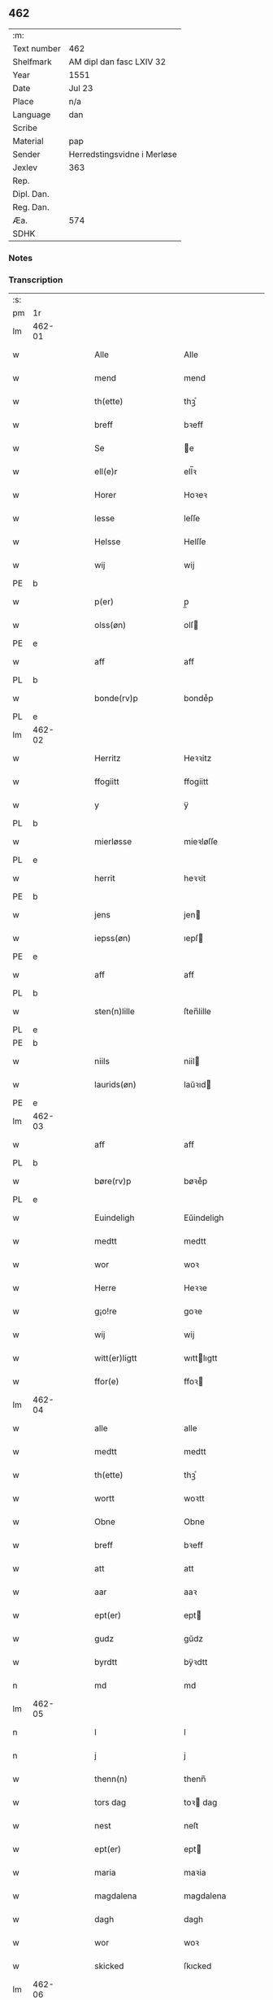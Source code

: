 ** 462
| :m:         |                             |
| Text number | 462                         |
| Shelfmark   | AM dipl dan fasc LXIV 32    |
| Year        | 1551                        |
| Date        | Jul 23                      |
| Place       | n/a                         |
| Language    | dan                         |
| Scribe      |                             |
| Material    | pap                         |
| Sender      | Herredstingsvidne i Merløse |
| Jexlev      | 363                         |
| Rep.        |                             |
| Dipl. Dan.  |                             |
| Reg. Dan.   |                             |
| Æa.         | 574                         |
| SDHK        |                             |

*** Notes


*** Transcription
| :s: |        |   |   |   |   |                     |                    |   |   |   |   |     |   |   |    |               |
| pm  | 1r     |   |   |   |   |                     |                    |   |   |   |   |     |   |   |    |               |
| lm  | 462-01 |   |   |   |   |                     |                    |   |   |   |   |     |   |   |    |               |
| w   |        |   |   |   |   | Alle                | Alle               |   |   |   |   | dan |   |   |    |        462-01 |
| w   |        |   |   |   |   | mend                | mend               |   |   |   |   | dan |   |   |    |        462-01 |
| w   |        |   |   |   |   | th(ette)            | thꝫͤ                |   |   |   |   | dan |   |   |    |        462-01 |
| w   |        |   |   |   |   | breff               | bꝛeff              |   |   |   |   | dan |   |   |    |        462-01 |
| w   |        |   |   |   |   | Se                  | e                 |   |   |   |   | dan |   |   |    |        462-01 |
| w   |        |   |   |   |   | ell(e)r             | ell̅ꝛ               |   |   |   |   | dan |   |   |    |        462-01 |
| w   |        |   |   |   |   | Horer               | Hoꝛeꝛ              |   |   |   |   | dan |   |   |    |        462-01 |
| w   |        |   |   |   |   | lesse               | leſſe              |   |   |   |   | dan |   |   |    |        462-01 |
| w   |        |   |   |   |   | Helsse              | Helſſe             |   |   |   |   | dan |   |   |    |        462-01 |
| w   |        |   |   |   |   | wij                 | wij                |   |   |   |   | dan |   |   |    |        462-01 |
| PE  | b      |   |   |   |   |                     |                    |   |   |   |   |     |   |   |    |               |
| w   |        |   |   |   |   | p(er)               | p̲                  |   |   |   |   | dan |   |   |    |        462-01 |
| w   |        |   |   |   |   | olss(øn)            | olſ               |   |   |   |   | dan |   |   |    |        462-01 |
| PE  | e      |   |   |   |   |                     |                    |   |   |   |   |     |   |   |    |               |
| w   |        |   |   |   |   | aff                 | aff                |   |   |   |   | dan |   |   |    |        462-01 |
| PL  | b      |   |   |   |   |                     |                    |   |   |   |   |     |   |   |    |               |
| w   |        |   |   |   |   | bonde(rv)p          | bondeͮp             |   |   |   |   | dan |   |   |    |        462-01 |
| PL  | e      |   |   |   |   |                     |                    |   |   |   |   |     |   |   |    |               |
| lm  | 462-02 |   |   |   |   |                     |                    |   |   |   |   |     |   |   |    |               |
| w   |        |   |   |   |   | Herritz             | Heꝛꝛitz            |   |   |   |   | dan |   |   |    |        462-02 |
| w   |        |   |   |   |   | ffogiitt            | ffogiitt           |   |   |   |   | dan |   |   |    |        462-02 |
| w   |        |   |   |   |   | y                   | ÿ                  |   |   |   |   | dan |   |   |    |        462-02 |
| PL  | b      |   |   |   |   |                     |                    |   |   |   |   |     |   |   |    |               |
| w   |        |   |   |   |   | mierløsse           | mieꝛløſſe          |   |   |   |   | dan |   |   |    |        462-02 |
| PL  | e      |   |   |   |   |                     |                    |   |   |   |   |     |   |   |    |               |
| w   |        |   |   |   |   | herrit              | heꝛꝛit             |   |   |   |   | dan |   |   |    |        462-02 |
| PE  | b      |   |   |   |   |                     |                    |   |   |   |   |     |   |   |    |               |
| w   |        |   |   |   |   | jens                | jen               |   |   |   |   | dan |   |   |    |        462-02 |
| w   |        |   |   |   |   | iepss(øn)           | ıepſ              |   |   |   |   | dan |   |   |    |        462-02 |
| PE  | e      |   |   |   |   |                     |                    |   |   |   |   |     |   |   |    |               |
| w   |        |   |   |   |   | aff                 | aff                |   |   |   |   | dan |   |   |    |        462-02 |
| PL  | b      |   |   |   |   |                     |                    |   |   |   |   |     |   |   |    |               |
| w   |        |   |   |   |   | sten(n)lille        | ſten̅lille          |   |   |   |   | dan |   |   |    |        462-02 |
| PL  | e      |   |   |   |   |                     |                    |   |   |   |   |     |   |   |    |               |
| PE  | b      |   |   |   |   |                     |                    |   |   |   |   |     |   |   |    |               |
| w   |        |   |   |   |   | niils               | niil              |   |   |   |   | dan |   |   |    |        462-02 |
| w   |        |   |   |   |   | laurids(øn)         | laŭꝛıd            |   |   |   |   | dan |   |   |    |        462-02 |
| PE  | e      |   |   |   |   |                     |                    |   |   |   |   |     |   |   |    |               |
| lm  | 462-03 |   |   |   |   |                     |                    |   |   |   |   |     |   |   |    |               |
| w   |        |   |   |   |   | aff                 | aff                |   |   |   |   | dan |   |   |    |        462-03 |
| PL  | b      |   |   |   |   |                     |                    |   |   |   |   |     |   |   |    |               |
| w   |        |   |   |   |   | børe(rv)p           | bøꝛeͮp              |   |   |   |   | dan |   |   |    |        462-03 |
| PL  | e      |   |   |   |   |                     |                    |   |   |   |   |     |   |   |    |               |
| w   |        |   |   |   |   | Euindeligh          | Eŭindeligh         |   |   |   |   | dan |   |   |    |        462-03 |
| w   |        |   |   |   |   | medtt               | medtt              |   |   |   |   | dan |   |   |    |        462-03 |
| w   |        |   |   |   |   | wor                 | woꝛ                |   |   |   |   | dan |   |   |    |        462-03 |
| w   |        |   |   |   |   | Herre               | Heꝛꝛe              |   |   |   |   | dan |   |   |    |        462-03 |
| w   |        |   |   |   |   | g¡o!re              | goꝛe               |   |   |   |   | dan |   |   |    |        462-03 |
| w   |        |   |   |   |   | wij                 | wij                |   |   |   |   | dan |   |   |    |        462-03 |
| w   |        |   |   |   |   | witt(er)ligtt       | wıttlıgtt         |   |   |   |   | dan |   |   |    |        462-03 |
| w   |        |   |   |   |   | ffor(e)             | ffoꝛ              |   |   |   |   | dan |   |   |    |        462-03 |
| lm  | 462-04 |   |   |   |   |                     |                    |   |   |   |   |     |   |   |    |               |
| w   |        |   |   |   |   | alle                | alle               |   |   |   |   | dan |   |   |    |        462-04 |
| w   |        |   |   |   |   | medtt               | medtt              |   |   |   |   | dan |   |   |    |        462-04 |
| w   |        |   |   |   |   | th(ette)            | thꝫͤ                |   |   |   |   | dan |   |   |    |        462-04 |
| w   |        |   |   |   |   | wortt               | woꝛtt              |   |   |   |   | dan |   |   |    |        462-04 |
| w   |        |   |   |   |   | Obne                | Obne               |   |   |   |   | dan |   |   |    |        462-04 |
| w   |        |   |   |   |   | breff               | bꝛeff              |   |   |   |   | dan |   |   |    |        462-04 |
| w   |        |   |   |   |   | att                 | att                |   |   |   |   | dan |   |   |    |        462-04 |
| w   |        |   |   |   |   | aar                 | aaꝛ                |   |   |   |   | dan |   |   |    |        462-04 |
| w   |        |   |   |   |   | ept(er)             | ept               |   |   |   |   | dan |   |   |    |        462-04 |
| w   |        |   |   |   |   | gudz                | gŭdz               |   |   |   |   | dan |   |   |    |        462-04 |
| w   |        |   |   |   |   | byrdtt              | bÿꝛdtt             |   |   |   |   | dan |   |   |    |        462-04 |
| n   |        |   |   |   |   | md                  | md                 |   |   |   |   | dan |   |   |    |        462-04 |
| lm  | 462-05 |   |   |   |   |                     |                    |   |   |   |   |     |   |   |    |               |
| n   |        |   |   |   |   | l                   | l                  |   |   |   |   | dan |   |   |    |        462-05 |
| n   |        |   |   |   |   | j                   | j                  |   |   |   |   | dan |   |   |    |        462-05 |
| w   |        |   |   |   |   | thenn(n)            | thenn̅              |   |   |   |   | dan |   |   |    |        462-05 |
| w   |        |   |   |   |   | tors dag            | toꝛ dag           |   |   |   |   | dan |   |   |    |        462-05 |
| w   |        |   |   |   |   | nest                | neſt               |   |   |   |   | dan |   |   |    |        462-05 |
| w   |        |   |   |   |   | ept(er)             | ept               |   |   |   |   | dan |   |   |    |        462-05 |
| w   |        |   |   |   |   | maria               | maꝛia              |   |   |   |   | dan |   |   |    |        462-05 |
| w   |        |   |   |   |   | magdalena           | magdalena          |   |   |   |   | dan |   |   |    |        462-05 |
| w   |        |   |   |   |   | dagh                | dagh               |   |   |   |   | dan |   |   |    |        462-05 |
| w   |        |   |   |   |   | wor                 | woꝛ                |   |   |   |   | dan |   |   |    |        462-05 |
| w   |        |   |   |   |   | skicked             | ſkıcked            |   |   |   |   | dan |   |   |    |        462-05 |
| lm  | 462-06 |   |   |   |   |                     |                    |   |   |   |   |     |   |   |    |               |
| w   |        |   |   |   |   | ffor(e)             | ffoꝛ              |   |   |   |   | dan |   |   |    |        462-06 |
| w   |        |   |   |   |   | os                  | o                 |   |   |   |   | dan |   |   |    |        462-06 |
| w   |        |   |   |   |   | och                 | och                |   |   |   |   | dan |   |   |    |        462-06 |
| w   |        |   |   |   |   | manghe              | manghe             |   |   |   |   | dan |   |   |    |        462-06 |
| w   |        |   |   |   |   | da(n)ne mendtt      | da̅ne mendtt        |   |   |   |   | dan |   |   |    |        462-06 |
| w   |        |   |   |   |   | ffler(e)            | ffleꝛ             |   |   |   |   | dan |   |   |    |        462-06 |
| w   |        |   |   |   |   | paa                 | paa                |   |   |   |   | dan |   |   |    |        462-06 |
| w   |        |   |   |   |   | ffor(nefnde)        | ffoꝛᷠͤ               |   |   |   |   | dan |   |   |    |        462-06 |
| w   |        |   |   |   |   | tingh               | tingh              |   |   |   |   | dan |   |   |    |        462-06 |
| w   |        |   |   |   |   | ⸠besken(n)⸡         | ⸠beſken̅⸡           |   |   |   |   | dan |   |   |    |        462-06 |
| lm  | 462-07 |   |   |   |   |                     |                    |   |   |   |   |     |   |   |    |               |
| w   |        |   |   |   |   | wæll⸠0⸡ffornumstigh | wæll⸠0⸡ffornŭmﬅigh |   |   |   |   | dan |   |   |    |        462-07 |
| w   |        |   |   |   |   | Sue⟨n⟩dtt           | ue⟨n⟩dtt          |   |   |   |   | dan |   |   |    |        462-07 |
| PE  | b      |   |   |   |   |                     |                    |   |   |   |   |     |   |   |    |               |
| w   |        |   |   |   |   | bentt               | bentt              |   |   |   |   | dan |   |   |    |        462-07 |
| w   |        |   |   |   |   | ffønboo             | ffønboo            |   |   |   |   | dan |   |   |    |        462-07 |
| PE  | e      |   |   |   |   |                     |                    |   |   |   |   |     |   |   |    |               |
| w   |        |   |   |   |   | ffoghitt            | ffoghitt           |   |   |   |   | dan |   |   |    |        462-07 |
| w   |        |   |   |   |   | till                | till               |   |   |   |   | dan |   |   |    |        462-07 |
| w   |        |   |   |   |   | klar(e)             | klaꝛ              |   |   |   |   | dan |   |   |    |        462-07 |
| lm  | 462-08 |   |   |   |   |                     |                    |   |   |   |   |     |   |   |    |               |
| w   |        |   |   |   |   | klost(er)           | kloſt             |   |   |   |   | dan |   |   |    |        462-08 |
| w   |        |   |   |   |   | y                   | ÿ                  |   |   |   |   | dan |   |   |    |        462-08 |
| PL  | b      |   |   |   |   |                     |                    |   |   |   |   |     |   |   |    |               |
| w   |        |   |   |   |   | Roskiille           | Roſkiille          |   |   |   |   | dan |   |   |    |        462-08 |
| PL  | e      |   |   |   |   |                     |                    |   |   |   |   |     |   |   |    |               |
| w   |        |   |   |   |   | inden(n)            | inden̅              |   |   |   |   | dan |   |   |    |        462-08 |
| w   |        |   |   |   |   | Tinghe              | Tinghe             |   |   |   |   | dan |   |   |    |        462-08 |
| w   |        |   |   |   |   | ⸠och⸡               | ⸠och⸡              |   |   |   |   | dan |   |   |    |        462-08 |
| w   |        |   |   |   |   | medtt               | medtt              |   |   |   |   | dan |   |   |    |        462-08 |
| w   |        |   |   |   |   | thesse              | theſſe             |   |   |   |   | dan |   |   |    |        462-08 |
| w   |        |   |   |   |   | ept(erscreffne)     | eptᷠͤ               |   |   |   |   | dan |   |   |    |        462-08 |
| w   |        |   |   |   |   | widne               | wıdne              |   |   |   |   | dan |   |   |    |        462-08 |
| lm  | 462-09 |   |   |   |   |                     |                    |   |   |   |   |     |   |   |    |               |
| w   |        |   |   |   |   | Som(m)              | om̅                |   |   |   |   | dan |   |   |    |        462-09 |
| w   |        |   |   |   |   | wor                 | woꝛ                |   |   |   |   | dan |   |   |    |        462-09 |
| w   |        |   |   |   |   | først               | føꝛſt              |   |   |   |   | dan |   |   |    |        462-09 |
| w   |        |   |   |   |   | beskenn(n)          | beſkenn̅            |   |   |   |   | dan |   |   |    |        462-09 |
| w   |        |   |   |   |   | mand                | mand               |   |   |   |   | dan |   |   |    |        462-09 |
| PE  | b      |   |   |   |   |                     |                    |   |   |   |   |     |   |   |    |               |
| w   |        |   |   |   |   | oluff               | oluff              |   |   |   |   | dan |   |   |    |        462-09 |
| w   |        |   |   |   |   | klemedttss(øn)      | klemedttſ         |   |   |   |   | dan |   |   |    |        462-09 |
| PE  | e      |   |   |   |   |                     |                    |   |   |   |   |     |   |   |    |               |
| w   |        |   |   |   |   | y                   | ÿ                  |   |   |   |   | dan |   |   |    |        462-09 |
| PL  | b      |   |   |   |   |                     |                    |   |   |   |   |     |   |   |    |               |
| w   |        |   |   |   |   | Hille(rv)p          | Hilleͮp             |   |   |   |   | dan |   |   |    |        462-09 |
| PL  | e      |   |   |   |   |                     |                    |   |   |   |   |     |   |   |    |               |
| lm  | 462-10 |   |   |   |   |                     |                    |   |   |   |   |     |   |   |    |               |
| w   |        |   |   |   |   | ffrem(m)            | ffꝛem̅              |   |   |   |   | dan |   |   |    |        462-10 |
| w   |        |   |   |   |   | gick                | gick               |   |   |   |   | dan |   |   |    |        462-10 |
| w   |        |   |   |   |   | paa                 | paa                |   |   |   |   | dan |   |   |    |        462-10 |
| PL  | b      |   |   |   |   |                     |                    |   |   |   |   |     |   |   |    |               |
| w   |        |   |   |   |   | mierløsse           | mieꝛløe           |   |   |   |   | dan |   |   |    |        462-10 |
| PL  | e      |   |   |   |   |                     |                    |   |   |   |   |     |   |   |    |               |
| w   |        |   |   |   |   | herritz             | heꝛꝛitz            |   |   |   |   | dan |   |   |    |        462-10 |
| w   |        |   |   |   |   | Tingh               | Tingh              |   |   |   |   | dan |   |   |    |        462-10 |
| w   |        |   |   |   |   | och                 | och                |   |   |   |   | dan |   |   |    |        462-10 |
| w   |        |   |   |   |   | badet               | badet              |   |   |   |   | dan |   |   |    |        462-10 |
| w   |        |   |   |   |   | ßigh                | ßigh               |   |   |   |   | dan |   |   |    |        462-10 |
| w   |        |   |   |   |   | gudtt               | gŭdtt              |   |   |   |   | dan |   |   |    |        462-10 |
| w   |        |   |   |   |   | till                | till               |   |   |   |   | dan |   |   |    |        462-10 |
| lm  | 462-11 |   |   |   |   |                     |                    |   |   |   |   |     |   |   |    |               |
| w   |        |   |   |   |   | Hielpe              | Hielpe             |   |   |   |   | dan |   |   |    |        462-11 |
| w   |        |   |   |   |   | och                 | och                |   |   |   |   | dan |   |   |    |        462-11 |
| w   |        |   |   |   |   | Huldtt              | Hŭldtt             |   |   |   |   | dan |   |   |    |        462-11 |
| w   |        |   |   |   |   | att                 | att                |   |   |   |   | dan |   |   |    |        462-11 |
| w   |        |   |   |   |   | worde               | woꝛde              |   |   |   |   | dan |   |   |    |        462-11 |
| w   |        |   |   |   |   | att                 | att                |   |   |   |   | dan |   |   |    |        462-11 |
| w   |        |   |   |   |   | Hanom(m)            | Hanom̅              |   |   |   |   | dan |   |   |    |        462-11 |
| w   |        |   |   |   |   | mint(is)            | mintꝭ              |   |   |   |   | dan |   |   |    |        462-11 |
| w   |        |   |   |   |   | y                   | ÿ                  |   |   |   |   | dan |   |   |    |        462-11 |
| w   |        |   |   |   |   | ffulde              | ffŭlde             |   |   |   |   | dan |   |   |    |        462-11 |
| n   |        |   |   |   |   | xxxvj               | xxxvj              |   |   |   |   | dan |   |   |    |        462-11 |
| lm  | 462-12 |   |   |   |   |                     |                    |   |   |   |   |     |   |   |    |               |
| w   |        |   |   |   |   | aar                 | aaꝛ                |   |   |   |   | dan |   |   |    |        462-12 |
| w   |        |   |   |   |   | thhe                | thhe               |   |   |   |   | dan |   |   |    |        462-12 |
| w   |        |   |   |   |   | Hugghe              | Hŭgghe             |   |   |   |   | dan |   |   |    |        462-12 |
| w   |        |   |   |   |   | paa                 | paa                |   |   |   |   | dan |   |   |    |        462-12 |
| PL  | b      |   |   |   |   |                     |                    |   |   |   |   |     |   |   |    |               |
| w   |        |   |   |   |   | spanne              | ſpanne             |   |   |   |   | dan |   |   |    |        462-12 |
| w   |        |   |   |   |   | byergh              | byeꝛgh             |   |   |   |   | dan |   |   |    |        462-12 |
| PL  | e      |   |   |   |   |                     |                    |   |   |   |   |     |   |   |    |               |
| w   |        |   |   |   |   | och                 | och                |   |   |   |   | dan |   |   |    |        462-12 |
| PL  | b      |   |   |   |   |                     |                    |   |   |   |   |     |   |   |    |               |
| w   |        |   |   |   |   | spanne              | ſpanne             |   |   |   |   | dan |   |   |    |        462-12 |
| w   |        |   |   |   |   | berg(is)            | beꝛgꝭ              |   |   |   |   | dan |   |   |    |        462-12 |
| w   |        |   |   |   |   | ffangh              | ffangh             |   |   |   |   | dan |   |   |    |        462-12 |
| PL  | e      |   |   |   |   |                     |                    |   |   |   |   |     |   |   |    |               |
| w   |        |   |   |   |   | till                | till               |   |   |   |   | dan |   |   |    |        462-12 |
| lm  | 462-13 |   |   |   |   |                     |                    |   |   |   |   |     |   |   |    |               |
| PL  | b      |   |   |   |   |                     |                    |   |   |   |   |     |   |   |    |               |
| w   |        |   |   |   |   | mølle               | mølle              |   |   |   |   | dan |   |   |    |        462-13 |
| w   |        |   |   |   |   | borup               | boꝛŭp              |   |   |   |   | dan |   |   |    |        462-13 |
| PL  | e      |   |   |   |   |                     |                    |   |   |   |   |     |   |   |    |               |
| w   |        |   |   |   |   | och                 | och                |   |   |   |   | dan |   |   |    |        462-13 |
| w   |        |   |   |   |   | paa                 | paa                |   |   |   |   | dan |   |   |    |        462-13 |
| w   |        |   |   |   |   | nolle               | nolle              |   |   |   |   | dan |   |   |    |        462-13 |
| w   |        |   |   |   |   | Tocke iorder        | Tocke ıoꝛdeꝛ       |   |   |   |   | dan |   |   |    |        462-13 |
| w   |        |   |   |   |   | th(er)              | th                |   |   |   |   | dan |   |   |    |        462-13 |
| w   |        |   |   |   |   | om(m)               | om̅                 |   |   |   |   | dan |   |   |    |        462-13 |
| w   |        |   |   |   |   | kryngh              | kꝛÿngh             |   |   |   |   | dan |   |   |    |        462-13 |
| w   |        |   |   |   |   | och                 | och                |   |   |   |   | dan |   |   |    |        462-13 |
| w   |        |   |   |   |   | i(n)nghe            | ı̅nghe              |   |   |   |   | dan |   |   |    |        462-13 |
| lm  | 462-14 |   |   |   |   |                     |                    |   |   |   |   |     |   |   |    |               |
| w   |        |   |   |   |   | fformenthe          | ffoꝛmenthe         |   |   |   |   | dan |   |   |    |        462-14 |
| w   |        |   |   |   |   | thennom(m)          | thennom̅            |   |   |   |   | dan |   |   |    |        462-14 |
| w   |        |   |   |   |   | th(er)              | th                |   |   |   |   | dan |   |   |    |        462-14 |
| w   |        |   |   |   |   | att                 | att                |   |   |   |   | dan |   |   |    |        462-14 |
| w   |        |   |   |   |   | Hugghe              | Hŭgghe             |   |   |   |   | dan |   |   |    |        462-14 |
| w   |        |   |   |   |   | menn(n)             | menn̅               |   |   |   |   | dan |   |   |    |        462-14 |
| w   |        |   |   |   |   | Heller              | Helleꝛ             |   |   |   |   | dan |   |   |    |        462-14 |
| w   |        |   |   |   |   | the                 | the                |   |   |   |   | dan |   |   |    |        462-14 |
| w   |        |   |   |   |   | Hugghe              | Hŭgghe             |   |   |   |   | dan |   |   |    |        462-14 |
| w   |        |   |   |   |   | th(et)              | thꝫ                |   |   |   |   | dan |   |   |    |        462-14 |
| lm  | 462-15 |   |   |   |   |                     |                    |   |   |   |   |     |   |   |    |               |
| w   |        |   |   |   |   | m(et)               | mꝫ                 |   |   |   |   | dan |   |   |    |        462-15 |
| w   |        |   |   |   |   | rette               | ꝛette              |   |   |   |   | dan |   |   |    |        462-15 |
| w   |        |   |   |   |   | ell(e)r             | ell̅ꝛ               |   |   |   |   | dan |   |   |    |        462-15 |
| w   |        |   |   |   |   | wrette              | wrette             |   |   |   |   | dan |   |   |    |        462-15 |
| w   |        |   |   |   |   | th(er)              | th                |   |   |   |   | dan |   |   |    |        462-15 |
| w   |        |   |   |   |   | wide                | wide               |   |   |   |   | dan |   |   |    |        462-15 |
| w   |        |   |   |   |   | ha(n)               | ha̅                 |   |   |   |   | dan |   |   |    |        462-15 |
| w   |        |   |   |   |   | inth(et)            | inthꝫ              |   |   |   |   | dan |   |   |    |        462-15 |
| w   |        |   |   |   |   | aff                 | aff                |   |   |   |   | dan |   |   |    |        462-15 |
| w   |        |   |   |   |   | och                 | och                |   |   |   |   | dan |   |   |    |        462-15 |
| w   |        |   |   |   |   | da                  | da                 |   |   |   |   | dan |   |   |    |        462-15 |
| w   |        |   |   |   |   | sagde               | ſagde              |   |   |   |   | dan |   |   |    |        462-15 |
| w   |        |   |   |   |   | for(nefnde)         | foꝛͩͤ                |   |   |   |   | dan |   |   |    |        462-15 |
| PE  | b      |   |   |   |   |                     |                    |   |   |   |   |     |   |   |    |               |
| w   |        |   |   |   |   | oluff               | oluff              |   |   |   |   | dan |   |   |    |        462-15 |
| lm  | 462-16 |   |   |   |   |                     |                    |   |   |   |   |     |   |   |    |               |
| w   |        |   |   |   |   | klemedss(øn)        | klemedſ           |   |   |   |   | dan |   |   |    |        462-16 |
| PE  | e      |   |   |   |   |                     |                    |   |   |   |   |     |   |   |    |               |
| w   |        |   |   |   |   | att                 | att                |   |   |   |   | dan |   |   |    |        462-16 |
| w   |        |   |   |   |   | Hand                | Hand               |   |   |   |   | dan |   |   |    |        462-16 |
| w   |        |   |   |   |   | wiste               | wiſte              |   |   |   |   | dan |   |   |    |        462-16 |
| w   |        |   |   |   |   | inthed              | ınthed             |   |   |   |   | dan |   |   |    |        462-16 |
| w   |        |   |   |   |   | aff                 | aff                |   |   |   |   | dan |   |   |    |        462-16 |
| w   |        |   |   |   |   | mølle               | mølle              |   |   |   |   | dan |   |   |    |        462-16 |
| w   |        |   |   |   |   | Eenghen(n)          | Eenghen̅            |   |   |   |   | dan |   |   |    |        462-16 |
| w   |        |   |   |   |   | att                 | att                |   |   |   |   | dan |   |   |    |        462-16 |
| w   |        |   |   |   |   | ssiie               | iie               |   |   |   |   | dan |   |   |    |        462-16 |
| lm  | 462-17 |   |   |   |   |                     |                    |   |   |   |   |     |   |   |    |               |
| w   |        |   |   |   |   | dær                 | dæꝛ                |   |   |   |   | dan |   |   |    |        462-17 |
| w   |        |   |   |   |   | nest                | neſt               |   |   |   |   | dan |   |   |    |        462-17 |
| w   |        |   |   |   |   | ffrem(m)            | ffꝛem̅              |   |   |   |   | dan |   |   |    |        462-17 |
| w   |        |   |   |   |   | gick                | gick               |   |   |   |   | dan |   |   |    |        462-17 |
| w   |        |   |   |   |   | besken(n)           | beſken̅             |   |   |   |   | dan |   |   |    |        462-17 |
| w   |        |   |   |   |   | mandtt              | mandtt             |   |   |   |   | dan |   |   |    |        462-17 |
| PE  | b      |   |   |   |   |                     |                    |   |   |   |   |     |   |   |    |               |
| w   |        |   |   |   |   | heni(n)gh           | heni̅gh             |   |   |   |   | dan |   |   |    |        462-17 |
| w   |        |   |   |   |   | nielss(øn)          | nielſ             |   |   |   |   | dan |   |   |    |        462-17 |
| PE  | e      |   |   |   |   |                     |                    |   |   |   |   |     |   |   |    |               |
| w   |        |   |   |   |   | aff                 | aff                |   |   |   |   | dan |   |   |    |        462-17 |
| PL  | b      |   |   |   |   |                     |                    |   |   |   |   |     |   |   |    |               |
| w   |        |   |   |   |   | aage(rv)p           | aageͮp              |   |   |   |   | dan |   |   |    |        462-17 |
| PL  | e      |   |   |   |   |                     |                    |   |   |   |   |     |   |   |    |               |
| lm  | 462-18 |   |   |   |   |                     |                    |   |   |   |   |     |   |   |    |               |
| w   |        |   |   |   |   | och                 | och                |   |   |   |   | dan |   |   |    |        462-18 |
| w   |        |   |   |   |   | bad                 | bad                |   |   |   |   | dan |   |   |    |        462-18 |
| w   |        |   |   |   |   | ßiigh               | ßiigh              |   |   |   |   | dan |   |   |    |        462-18 |
| w   |        |   |   |   |   | gudtt               | gŭdtt              |   |   |   |   | dan |   |   |    |        462-18 |
| w   |        |   |   |   |   | Till                | Till               |   |   |   |   | dan |   |   |    |        462-18 |
| w   |        |   |   |   |   | Hielpe              | Hielpe             |   |   |   |   | dan |   |   |    |        462-18 |
| w   |        |   |   |   |   | och                 | och                |   |   |   |   | dan |   |   |    |        462-18 |
| w   |        |   |   |   |   | Hulldtt             | Hŭlldtt            |   |   |   |   | dan |   |   |    |        462-18 |
| w   |        |   |   |   |   | att                 | att                |   |   |   |   | dan |   |   |    |        462-18 |
| w   |        |   |   |   |   | worde               | woꝛde              |   |   |   |   | dan |   |   |    |        462-18 |
| w   |        |   |   |   |   | att                 | att                |   |   |   |   | dan |   |   |    |        462-18 |
| lm  | 462-19 |   |   |   |   |                     |                    |   |   |   |   |     |   |   |    |               |
| w   |        |   |   |   |   | ha(m)               | haͫ                 |   |   |   |   | dan |   |   |    |        462-19 |
| w   |        |   |   |   |   | mint(is)            | mintꝭ              |   |   |   |   | dan |   |   |    |        462-19 |
| w   |        |   |   |   |   | y                   | ÿ                  |   |   |   |   | dan |   |   |    |        462-19 |
| w   |        |   |   |   |   | ffulldhe            | ffŭlldhe           |   |   |   |   | dan |   |   |    |        462-19 |
| n   |        |   |   |   |   | xxv                 | xxv                |   |   |   |   | dan |   |   |    |        462-19 |
| w   |        |   |   |   |   | aar                 | aaꝛ                |   |   |   |   | dan |   |   |    |        462-19 |
| w   |        |   |   |   |   | ßydhen(n)           | ßydhen̅             |   |   |   |   | dan |   |   |    |        462-19 |
| w   |        |   |   |   |   | der                 | deꝛ                |   |   |   |   | dan |   |   |    |        462-19 |
| w   |        |   |   |   |   | Hand                | Hand               |   |   |   |   | dan |   |   |    |        462-19 |
| w   |        |   |   |   |   | bode                | bode               |   |   |   |   | dan |   |   |    |        462-19 |
| w   |        |   |   |   |   | y                   | ÿ                  |   |   |   |   | dan |   |   |    |        462-19 |
| w   |        |   |   |   |   | ffor(nefnde)        | ffoꝛͩͤ               |   |   |   |   | dan |   |   |    |        462-19 |
| PL  | b      |   |   |   |   |                     |                    |   |   |   |   |     |   |   |    |               |
| w   |        |   |   |   |   | mølle               | mølle              |   |   |   |   | dan |   |   |    |        462-19 |
| lm  | 462-20 |   |   |   |   |                     |                    |   |   |   |   |     |   |   |    |               |
| w   |        |   |   |   |   | borrup              | boꝛꝛŭp             |   |   |   |   | dan |   |   |    |        462-20 |
| PL  | e      |   |   |   |   |                     |                    |   |   |   |   |     |   |   |    |               |
| w   |        |   |   |   |   | da                  | da                 |   |   |   |   | dan |   |   |    |        462-20 |
| w   |        |   |   |   |   | hugghe              | hugghe             |   |   |   |   | dan |   |   |    |        462-20 |
| w   |        |   |   |   |   | de                  | de                 |   |   |   |   | dan |   |   |    |        462-20 |
| w   |        |   |   |   |   | paa                 | paa                |   |   |   |   | dan |   |   |    |        462-20 |
| PL  | b      |   |   |   |   |                     |                    |   |   |   |   |     |   |   |    |               |
| w   |        |   |   |   |   | ßpaane              | ßpaane             |   |   |   |   | dan |   |   |    |        462-20 |
| w   |        |   |   |   |   | biergh              | bieꝛgh             |   |   |   |   | dan |   |   |    |        462-20 |
| PL  | e      |   |   |   |   |                     |                    |   |   |   |   |     |   |   |    |               |
| w   |        |   |   |   |   | och                 | och                |   |   |   |   | dan |   |   |    |        462-20 |
| PL  | b      |   |   |   |   |                     |                    |   |   |   |   |     |   |   |    |               |
| w   |        |   |   |   |   | spaa(n)ne           | ſpaa̅ne             |   |   |   |   | dan |   |   |    |        462-20 |
| w   |        |   |   |   |   | byerg(is)           | byeꝛgꝭ             |   |   |   |   | dan |   |   |    |        462-20 |
| w   |        |   |   |   |   | ffaangh             | ffaangh            |   |   |   |   | dan |   |   |    |        462-20 |
| PL  | e      |   |   |   |   |                     |                    |   |   |   |   |     |   |   |    |               |
| lm  | 462-21 |   |   |   |   |                     |                    |   |   |   |   |     |   |   |    |               |
| w   |        |   |   |   |   | och                 | och                |   |   |   |   | dan |   |   |    |        462-21 |
| w   |        |   |   |   |   | icke                | ıcke               |   |   |   |   | dan |   |   |    |        462-21 |
| w   |        |   |   |   |   | vider(e)            | videꝛ             |   |   |   |   | dan |   |   |    |        462-21 |
| w   |        |   |   |   |   | paa                 | paa                |   |   |   |   | dan |   |   |    |        462-21 |
| w   |        |   |   |   |   | thesse              | thee              |   |   |   |   | dan |   |   |    |        462-21 |
| w   |        |   |   |   |   | ffor(nefnde)        | ffoꝛᷠͤ               |   |   |   |   | dan |   |   |    |        462-21 |
| w   |        |   |   |   |   | ordtt               | oꝛdtt              |   |   |   |   | dan |   |   |    |        462-21 |
| w   |        |   |   |   |   | och                 | och                |   |   |   |   | dan |   |   |    |        462-21 |
| w   |        |   |   |   |   | arteckel            | aꝛteckel           |   |   |   |   | dan |   |   |    |        462-21 |
| w   |        |   |   |   |   | bed(is)             | be                |   |   |   |   | dan |   |   |    |        462-21 |
| w   |        |   |   |   |   | och                 | och                |   |   |   |   | dan |   |   |    |        462-21 |
| w   |        |   |   |   |   | ffick               | ffıck              |   |   |   |   | dan |   |   | =  |        462-21 |
| w   |        |   |   |   |   | for(nefnde)         | foꝛᷠͤ                |   |   |   |   | dan |   |   | == |        462-21 |
| lm  | 462-22 |   |   |   |   |                     |                    |   |   |   |   |     |   |   |    |               |
| PE  | b      |   |   |   |   |                     |                    |   |   |   |   |     |   |   |    |               |
| w   |        |   |   |   |   | bentt               | bentt              |   |   |   |   | dan |   |   |    |        462-22 |
| w   |        |   |   |   |   | ffønboo             | ffønboo            |   |   |   |   | dan |   |   |    |        462-22 |
| PE  | e      |   |   |   |   |                     |                    |   |   |   |   |     |   |   |    |               |
| w   |        |   |   |   |   | Ett                 | Ett                |   |   |   |   | dan |   |   |    |        462-22 |
| w   |        |   |   |   |   | wuilligtt           | ŭillıgtt          |   |   |   |   | dan |   |   |    |        462-22 |
| w   |        |   |   |   |   | Tingh(is)           | Tınghꝭ             |   |   |   |   | dan |   |   |    |        462-22 |
| w   |        |   |   |   |   | windne              | windne             |   |   |   |   | dan |   |   |    |        462-22 |
| w   |        |   |   |   |   | aff                 | aff                |   |   |   |   | dan |   |   |    |        462-22 |
| n   |        |   |   |   |   | xij                 | xij                |   |   |   |   | dan |   |   |    |        462-22 |
| w   |        |   |   |   |   | louffaste           | loŭffaſte          |   |   |   |   | dan |   |   |    |        462-22 |
| lm  | 462-23 |   |   |   |   |                     |                    |   |   |   |   |     |   |   |    |               |
| w   |        |   |   |   |   | dann(n)e mend       | dann̅e mend         |   |   |   |   | dan |   |   |    |        462-23 |
| w   |        |   |   |   |   | da                  | da                 |   |   |   |   | dan |   |   |    |        462-23 |
| w   |        |   |   |   |   | till                | till               |   |   |   |   | dan |   |   |    |        462-23 |
| w   |        |   |   |   |   | melt(is)            | meltꝭ              |   |   |   |   | dan |   |   |    |        462-23 |
| w   |        |   |   |   |   | beskenn(n)          | beſkenn̅            |   |   |   |   | dan |   |   |    |        462-23 |
| w   |        |   |   |   |   | mandtt              | mandtt             |   |   |   |   | dan |   |   |    |        462-23 |
| PE  | b      |   |   |   |   |                     |                    |   |   |   |   |     |   |   |    |               |
| w   |        |   |   |   |   | lasse               | laſſe              |   |   |   |   | dan |   |   |    |        462-23 |
| w   |        |   |   |   |   | nielss(øn)          | nıelſ             |   |   |   |   | dan |   |   |    |        462-23 |
| PE  | e      |   |   |   |   |                     |                    |   |   |   |   |     |   |   |    |               |
| w   |        |   |   |   |   | aff                 | aff                |   |   |   |   | dan |   |   |    |        462-23 |
| PL  | b      |   |   |   |   |                     |                    |   |   |   |   |     |   |   |    |               |
| w   |        |   |   |   |   | ey¦elssø            | eÿ¦elø            |   |   |   |   | dan |   |   |    | 462-23—462-24 |
| PL  | e      |   |   |   |   |                     |                    |   |   |   |   |     |   |   |    |               |
| w   |        |   |   |   |   | till                | till               |   |   |   |   | dan |   |   |    |        462-24 |
| w   |        |   |   |   |   | Sigh                | igh               |   |   |   |   | dan |   |   |    |        462-24 |
| w   |        |   |   |   |   | att                 | att                |   |   |   |   | dan |   |   |    |        462-24 |
| w   |        |   |   |   |   | tagh                | tagh               |   |   |   |   | dan |   |   |    |        462-24 |
| n   |        |   |   |   |   | xj                  | xj                 |   |   |   |   | dan |   |   |    |        462-24 |
| w   |        |   |   |   |   | da(n)ne me[ndtt]    | da̅ne me[ndtt]      |   |   |   |   | dan |   |   |    |        462-24 |
| w   |        |   |   |   |   | [w]dtt              | [w]dtt             |   |   |   |   | dan |   |   |    |        462-24 |
| w   |        |   |   |   |   | att                 | att                |   |   |   |   | dan |   |   |    |        462-24 |
| w   |        |   |   |   |   | gaa                 | gaa                |   |   |   |   | dan |   |   |    |        462-24 |
| lm  | 462-25 |   |   |   |   |                     |                    |   |   |   |   |     |   |   |    |               |
| w   |        |   |   |   |   | ⸠da⸡                | ⸠da⸡               |   |   |   |   | dan |   |   |    |        462-25 |
| w   |        |   |   |   |   | och                 | och                |   |   |   |   | dan |   |   |    |        462-25 |
| w   |        |   |   |   |   | widne               | widne              |   |   |   |   | dan |   |   |    |        462-25 |
| w   |        |   |   |   |   | th(er)              | th                |   |   |   |   | dan |   |   |    |        462-25 |
| w   |        |   |   |   |   | om(m)               | om̅                 |   |   |   |   | dan |   |   |    |        462-25 |
| w   |        |   |   |   |   | ßom(m)              | ßom̅                |   |   |   |   | dan |   |   |    |        462-25 |
| w   |        |   |   |   |   | vor                 | voꝛ                |   |   |   |   | dan |   |   |    |        462-25 |
| w   |        |   |   |   |   | fførst              | fføꝛſt             |   |   |   |   | dan |   |   |    |        462-25 |
| w   |        |   |   |   |   | [beskenn(n)]        | [beſkenn̅]          |   |   |   |   | dan |   |   |    |        462-25 |
| w   |        |   |   |   |   | mandtt              | mandtt             |   |   |   |   | dan |   |   |    |        462-25 |
| lm  | 462-26 |   |   |   |   |                     |                    |   |   |   |   |     |   |   |    |               |
| PE  | b      |   |   |   |   |                     |                    |   |   |   |   |     |   |   |    |               |
| w   |        |   |   |   |   | Hans                | Han               |   |   |   |   | dan |   |   |    |        462-26 |
| w   |        |   |   |   |   | olss(øn)            | olſ               |   |   |   |   | dan |   |   |    |        462-26 |
| PE  | e      |   |   |   |   |                     |                    |   |   |   |   |     |   |   |    |               |
| w   |        |   |   |   |   | aff                 | aff                |   |   |   |   | dan |   |   |    |        462-26 |
| PL  | b      |   |   |   |   |                     |                    |   |   |   |   |     |   |   |    |               |
| w   |        |   |   |   |   | ionst(rv)p          | ionſtͮp             |   |   |   |   | dan |   |   |    |        462-26 |
| PL  | e      |   |   |   |   |                     |                    |   |   |   |   |     |   |   |    |               |
| PE  | b      |   |   |   |   |                     |                    |   |   |   |   |     |   |   |    |               |
| w   |        |   |   |   |   | p(er)               | p̲                  |   |   |   |   | dan |   |   |    |        462-26 |
| w   |        |   |   |   |   | matze(n)            | matze̅              |   |   |   |   | dan |   |   |    |        462-26 |
| PE  | e      |   |   |   |   |                     |                    |   |   |   |   |     |   |   |    |               |
| w   |        |   |   |   |   | aff                 | aff                |   |   |   |   | dan |   |   |    |        462-26 |
| PL  | b      |   |   |   |   |                     |                    |   |   |   |   |     |   |   |    |               |
| w   |        |   |   |   |   | vgg(er)løsse        | vggløe           |   |   |   |   | dan |   |   |    |        462-26 |
| PL  | e      |   |   |   |   |                     |                    |   |   |   |   |     |   |   |    |               |
| PE  | b      |   |   |   |   |                     |                    |   |   |   |   |     |   |   |    |               |
| w   |        |   |   |   |   | ol[uff]             | ol[uff]            |   |   |   |   | dan |   |   |    |        462-26 |
| w   |        |   |   |   |   | [ie]nss(øn)         | [ie]nſ            |   |   |   |   | dan |   |   |    |        462-26 |
| PE  | e      |   |   |   |   |                     |                    |   |   |   |   |     |   |   |    |               |
| w   |        |   |   |   |   | 000                 | 000                |   |   |   |   | dan |   |   |    |        462-26 |
| w   |        |   |   |   |   | vid                 | vid                |   |   |   |   | dan |   |   |    |        462-26 |
| lm  | 462-27 |   |   |   |   |                     |                    |   |   |   |   |     |   |   |    |               |
| w   |        |   |   |   |   | becken(n)           | becken̅             |   |   |   |   | dan |   |   |    |        462-27 |
| PE  | b      |   |   |   |   |                     |                    |   |   |   |   |     |   |   |    |               |
| w   |        |   |   |   |   | lasse               | laſſe              |   |   |   |   | dan |   |   |    |        462-27 |
| w   |        |   |   |   |   | nielss(øn)          | nielſ             |   |   |   |   | dan |   |   |    |        462-27 |
| PE  | e      |   |   |   |   |                     |                    |   |   |   |   |     |   |   |    |               |
| w   |        |   |   |   |   | (ibidem)            | ꝭ                  |   |   |   |   | dan |   |   |    |        462-27 |
| PE  | b      |   |   |   |   |                     |                    |   |   |   |   |     |   |   |    |               |
| w   |        |   |   |   |   | Souren(n)           | oŭꝛen̅             |   |   |   |   | dan |   |   |    |        462-27 |
| w   |        |   |   |   |   | palness(øn)         | palneſ            |   |   |   |   | dan |   |   |    |        462-27 |
| PE  | e      |   |   |   |   |                     |                    |   |   |   |   |     |   |   |    |               |
| w   |        |   |   |   |   | aff                 | aff                |   |   |   |   | dan |   |   |    |        462-27 |
| w   |        |   |   |   |   | 0000                | 0000               |   |   |   |   | dan |   |   |    |        462-27 |
| PE  | b      |   |   |   |   |                     |                    |   |   |   |   |     |   |   |    |               |
| w   |        |   |   |   |   | iens                | ıen               |   |   |   |   | dan |   |   |    |        462-27 |
| w   |        |   |   |   |   | matze(n)            | matze̅              |   |   |   |   | dan |   |   |    |        462-27 |
| PE  | e      |   |   |   |   |                     |                    |   |   |   |   |     |   |   |    |               |
| lm  | 462-28 |   |   |   |   |                     |                    |   |   |   |   |     |   |   |    |               |
| w   |        |   |   |   |   | ibi(dem)            | ibiꝭ               |   |   |   |   | dan |   |   |    |        462-28 |
| PE  | b      |   |   |   |   |                     |                    |   |   |   |   |     |   |   |    |               |
| w   |        |   |   |   |   | nela(us)            | nela              |   |   |   |   | dan |   |   |    |        462-28 |
| PE  | e      |   |   |   |   |                     |                    |   |   |   |   |     |   |   |    |               |
| w   |        |   |   |   |   | aff                 | aff                |   |   |   |   | dan |   |   |    |        462-28 |
| PL  | b      |   |   |   |   |                     |                    |   |   |   |   |     |   |   |    |               |
| w   |        |   |   |   |   | ßyndre              | ßyndꝛe             |   |   |   |   | dan |   |   |    |        462-28 |
| w   |        |   |   |   |   | iern(n)løsse        | ıeꝛn̅løe           |   |   |   |   | dan |   |   |    |        462-28 |
| PL  | e      |   |   |   |   |                     |                    |   |   |   |   |     |   |   |    |               |
| PE  | b      |   |   |   |   |                     |                    |   |   |   |   |     |   |   |    |               |
| w   |        |   |   |   |   | mat(is)             | matꝭ               |   |   |   |   | dan |   |   |    |        462-28 |
| PE  | e      |   |   |   |   |                     |                    |   |   |   |   |     |   |   |    |               |
| w   |        |   |   |   |   | aff                 | aff                |   |   |   |   | dan |   |   |    |        462-28 |
| w   |        |   |   |   |   | 00000               | 00000              |   |   |   |   | dan |   |   |    |        462-28 |
| PL  | b      |   |   |   |   |                     |                    |   |   |   |   |     |   |   |    |               |
| w   |        |   |   |   |   | knapst(rv)p         | knapſtͮp            |   |   |   |   | dan |   |   |    |        462-28 |
| PL  | e      |   |   |   |   |                     |                    |   |   |   |   |     |   |   |    |               |
| lm  | 462-29 |   |   |   |   |                     |                    |   |   |   |   |     |   |   |    |               |
| PE  | b      |   |   |   |   |                     |                    |   |   |   |   |     |   |   |    |               |
| w   |        |   |   |   |   | iens                | ıen               |   |   |   |   | dan |   |   |    |        462-29 |
| w   |        |   |   |   |   | bonne               | bonne              |   |   |   |   | dan |   |   |    |        462-29 |
| PE  | e      |   |   |   |   |                     |                    |   |   |   |   |     |   |   |    |               |
| w   |        |   |   |   |   | aff                 | aff                |   |   |   |   | dan |   |   |    |        462-29 |
| PL  | b      |   |   |   |   |                     |                    |   |   |   |   |     |   |   |    |               |
| w   |        |   |   |   |   | moenst(rv)p         | moenſtͮp            |   |   |   |   | dan |   |   |    |        462-29 |
| PL  | e      |   |   |   |   |                     |                    |   |   |   |   |     |   |   |    |               |
| PE  | b      |   |   |   |   |                     |                    |   |   |   |   |     |   |   |    |               |
| w   |        |   |   |   |   | Raßin(us)           | Raßın             |   |   |   |   | dan |   |   |    |        462-29 |
| w   |        |   |   |   |   | Schriffu[er]        | chꝛiffŭ[er]       |   |   |   |   | dan |   |   |    |        462-29 |
| PE  | e      |   |   |   |   |                     |                    |   |   |   |   |     |   |   |    |               |
| w   |        |   |   |   |   | aff                 | aff                |   |   |   |   | dan |   |   |    |        462-29 |
| PL  | b      |   |   |   |   |                     |                    |   |   |   |   |     |   |   |    |               |
| w   |        |   |   |   |   | broerffalle         | bꝛoeꝛffalle        |   |   |   |   | dan |   |   |    |        462-29 |
| PL  | e      |   |   |   |   |                     |                    |   |   |   |   |     |   |   |    |               |
| w   |        |   |   |   |   | och                 | och                |   |   |   |   | dan |   |   |    |        462-29 |
| lm  | 462-30 |   |   |   |   |                     |                    |   |   |   |   |     |   |   |    |               |
| PE  | b      |   |   |   |   |                     |                    |   |   |   |   |     |   |   |    |               |
| w   |        |   |   |   |   | p(er)               | p̲                  |   |   |   |   | dan |   |   |    |        462-30 |
| w   |        |   |   |   |   | Erickss(øn)         | Eꝛıckſ            |   |   |   |   | dan |   |   |    |        462-30 |
| PE  | e      |   |   |   |   |                     |                    |   |   |   |   |     |   |   |    |               |
| w   |        |   |   |   |   | aff                 | aff                |   |   |   |   | dan |   |   |    |        462-30 |
| PL  | b      |   |   |   |   |                     |                    |   |   |   |   |     |   |   |    |               |
| w   |        |   |   |   |   | wndløse             | wndløſe            |   |   |   |   | dan |   |   |    |        462-30 |
| PL  | e      |   |   |   |   |                     |                    |   |   |   |   |     |   |   |    |               |
| w   |        |   |   |   |   | Thesse              | Theſſe             |   |   |   |   | dan |   |   |    |        462-30 |
| w   |        |   |   |   |   | ffor(nefnde)        | ffoꝛᷠͤ               |   |   |   |   | dan |   |   |    |        462-30 |
| n   |        |   |   |   |   | xij                 | xij                |   |   |   |   | dan |   |   |    |        462-30 |
| w   |        |   |   |   |   | louffaste           | loŭffaſte          |   |   |   |   | dan |   |   |    |        462-30 |
| w   |        |   |   |   |   | da(n)ne me(n)d      | da̅ne me̅d           |   |   |   |   | dan |   |   |    |        462-30 |
| lm  | 462-31 |   |   |   |   |                     |                    |   |   |   |   |     |   |   |    |               |
| w   |        |   |   |   |   | wd                  | wd                 |   |   |   |   | dan |   |   |    |        462-31 |
| w   |        |   |   |   |   | ginghe              | ginghe             |   |   |   |   | dan |   |   |    |        462-31 |
| w   |        |   |   |   |   | y                   | ÿ                  |   |   |   |   | dan |   |   |    |        462-31 |
| w   |        |   |   |   |   | beraad              | beꝛaad             |   |   |   |   | dan |   |   |    |        462-31 |
| w   |        |   |   |   |   | och                 | och                |   |   |   |   | dan |   |   |    |        462-31 |
| w   |        |   |   |   |   | welberaade          | welbeꝛaade         |   |   |   |   | dan |   |   |    |        462-31 |
| w   |        |   |   |   |   | yghen(n)            | ÿghen̅              |   |   |   |   | dan |   |   |    |        462-31 |
| w   |        |   |   |   |   | ko(m)me             | ko̅me               |   |   |   |   | dan |   |   |    |        462-31 |
| w   |        |   |   |   |   | och                 | och                |   |   |   |   | dan |   |   |    |        462-31 |
| w   |        |   |   |   |   | vidne               | vidne              |   |   |   |   | dan |   |   |    |        462-31 |
| w   |        |   |   |   |   | paa                 | paa                |   |   |   |   | dan |   |   |    |        462-31 |
| lm  | 462-32 |   |   |   |   |                     |                    |   |   |   |   |     |   |   |    |               |
| w   |        |   |   |   |   | ßiel                | ßiel               |   |   |   |   | dan |   |   |    |        462-32 |
| w   |        |   |   |   |   | och                 | och                |   |   |   |   | dan |   |   |    |        462-32 |
| w   |        |   |   |   |   | sstandh(et)         | tandhꝫ            |   |   |   |   | dan |   |   |    |        462-32 |
| w   |        |   |   |   |   | att                 | att                |   |   |   |   | dan |   |   |    |        462-32 |
| w   |        |   |   |   |   | ßaa                 | ßaa                |   |   |   |   | dan |   |   |    |        462-32 |
| w   |        |   |   |   |   | er                  | eꝛ                 |   |   |   |   | dan |   |   |    |        462-32 |
| w   |        |   |   |   |   | gaaed               | gaaed              |   |   |   |   | dan |   |   |    |        462-32 |
| w   |        |   |   |   |   | och                 | och                |   |   |   |   | dan |   |   |    |        462-32 |
| w   |        |   |   |   |   | ffarid              | ffaꝛid             |   |   |   |   | dan |   |   |    |        462-32 |
| w   |        |   |   |   |   | paa                 | paa                |   |   |   |   | dan |   |   |    |        462-32 |
| PL  | b      |   |   |   |   |                     |                    |   |   |   |   |     |   |   |    |               |
| w   |        |   |   |   |   | mierløsse           | mieꝛløſſe          |   |   |   |   | dan |   |   |    |        462-32 |
| PL  | e      |   |   |   |   |                     |                    |   |   |   |   |     |   |   |    |               |
| w   |        |   |   |   |   | hr(er)¦rittz        | hꝛ¦rittz          |   |   |   |   | dan |   |   |    | 462-32—462-33 |
| w   |        |   |   |   |   | ⸠till⸡              | ⸠till⸡             |   |   |   |   | dan |   |   |    |        462-33 |
| w   |        |   |   |   |   | y                   | ÿ                  |   |   |   |   | dan |   |   |    |        462-33 |
| w   |        |   |   |   |   | alle                | alle               |   |   |   |   | dan |   |   |    |        462-33 |
| w   |        |   |   |   |   | ord                 | oꝛd                |   |   |   |   | dan |   |   |    |        462-33 |
| w   |        |   |   |   |   | punte               | punte              |   |   |   |   | dan |   |   |    |        462-33 |
| w   |        |   |   |   |   | och                 | och                |   |   |   |   | dan |   |   |    |        462-33 |
| w   |        |   |   |   |   | arteckle            | aꝛteckle           |   |   |   |   | dan |   |   |    |        462-33 |
| w   |        |   |   |   |   | ssom(m)             | om̅                |   |   |   |   | dan |   |   |    |        462-33 |
| w   |        |   |   |   |   | for(screffuitt)     | foꝛͥͭͭ               |   |   |   |   | dan |   |   |    |        462-33 |
| w   |        |   |   |   |   | staar               | ſtaaꝛ              |   |   |   |   | dan |   |   |    |        462-33 |
| w   |        |   |   |   |   | th(et)              | thꝫ                |   |   |   |   | dan |   |   |    |        462-33 |
| lm  | 462-34 |   |   |   |   |                     |                    |   |   |   |   |     |   |   |    |               |
| w   |        |   |   |   |   | bestaae             | beſtaae            |   |   |   |   | dan |   |   |    |        462-34 |
| w   |        |   |   |   |   | och                 | och                |   |   |   |   | dan |   |   |    |        462-34 |
| w   |        |   |   |   |   | wy                  | wÿ                 |   |   |   |   | dan |   |   |    |        462-34 |
| w   |        |   |   |   |   | m(et)               | mꝫ                 |   |   |   |   | dan |   |   |    |        462-34 |
| w   |        |   |   |   |   | wor(e)              | woꝛ               |   |   |   |   | dan |   |   |    |        462-34 |
| w   |        |   |   |   |   | ingzegle            | ingzegle           |   |   |   |   | dan |   |   |    |        462-34 |
| w   |        |   |   |   |   | neden(n)           | neden̅              |   |   |   |   | dan |   |   |    |        462-34 |
| w   |        |   |   |   |   | paa                 | paa                |   |   |   |   | dan |   |   |    |        462-34 |
| w   |        |   |   |   |   | th(ette)            | thꝫͤ                |   |   |   |   | dan |   |   |    |        462-34 |
| w   |        |   |   |   |   | vortt               | voꝛtt              |   |   |   |   | dan |   |   |    |        462-34 |
| w   |        |   |   |   |   | obne                | obne               |   |   |   |   | dan |   |   |    |        462-34 |
| w   |        |   |   |   |   | breff               | bꝛeff              |   |   |   |   | dan |   |   |    |        462-34 |
| lm  | 462-35 |   |   |   |   |                     |                    |   |   |   |   |     |   |   |    |               |
| w   |        |   |   |   |   | dat(um)             | datꝭ               |   |   |   |   | lat |   |   |    |        462-35 |
| w   |        |   |   |   |   | vtt                 | vtt                |   |   |   |   | lat |   |   |    |        462-35 |
| w   |        |   |   |   |   | ßup(ra)             | ßŭpꝰ               |   |   |   |   | lat |   |   |    |        462-35 |
| :e: |        |   |   |   |   |                     |                    |   |   |   |   |     |   |   |    |               |
